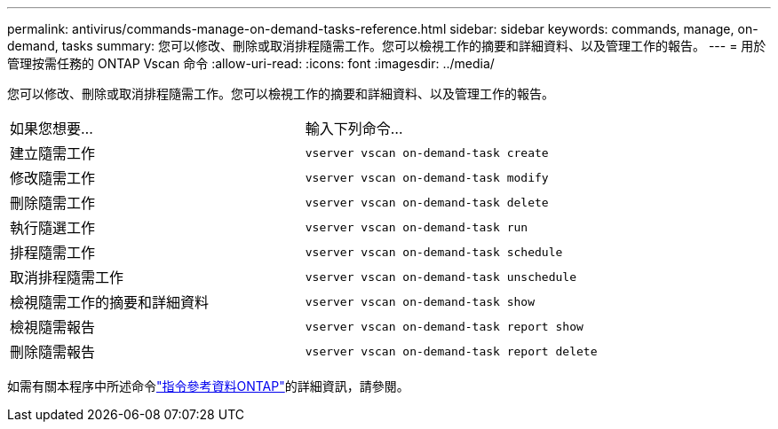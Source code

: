---
permalink: antivirus/commands-manage-on-demand-tasks-reference.html 
sidebar: sidebar 
keywords: commands, manage, on-demand, tasks 
summary: 您可以修改、刪除或取消排程隨需工作。您可以檢視工作的摘要和詳細資料、以及管理工作的報告。 
---
= 用於管理按需任務的 ONTAP Vscan 命令
:allow-uri-read: 
:icons: font
:imagesdir: ../media/


[role="lead"]
您可以修改、刪除或取消排程隨需工作。您可以檢視工作的摘要和詳細資料、以及管理工作的報告。

|===


| 如果您想要... | 輸入下列命令... 


 a| 
建立隨需工作
 a| 
`vserver vscan on-demand-task create`



 a| 
修改隨需工作
 a| 
`vserver vscan on-demand-task modify`



 a| 
刪除隨需工作
 a| 
`vserver vscan on-demand-task delete`



 a| 
執行隨選工作
 a| 
`vserver vscan on-demand-task run`



 a| 
排程隨需工作
 a| 
`vserver vscan on-demand-task schedule`



 a| 
取消排程隨需工作
 a| 
`vserver vscan on-demand-task unschedule`



 a| 
檢視隨需工作的摘要和詳細資料
 a| 
`vserver vscan on-demand-task show`



 a| 
檢視隨需報告
 a| 
`vserver vscan on-demand-task report show`



 a| 
刪除隨需報告
 a| 
`vserver vscan on-demand-task report delete`

|===
如需有關本程序中所述命令link:https://docs.netapp.com/us-en/ontap-cli/["指令參考資料ONTAP"^]的詳細資訊，請參閱。
